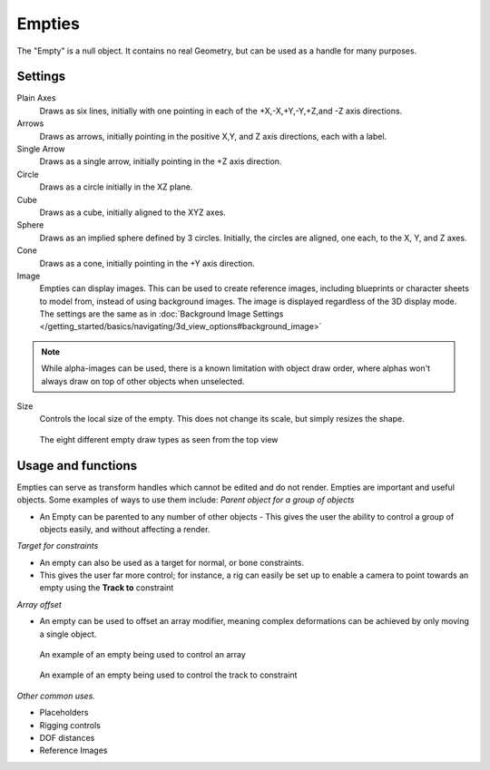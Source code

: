 
..    TODO/Review: {{review
   |text= :Needs a more detailed Uses + Functions section

   }} .


*******
Empties
*******

The "Empty" is a null object. It contains no real Geometry,
but can be used as a handle for many purposes.


Settings
========

Plain Axes
   Draws as six lines, initially with one pointing in each of the +X,-X,+Y,-Y,+Z,and -Z axis directions.
Arrows
   Draws as arrows, initially pointing in the positive X,Y, and Z axis directions, each with a label.
Single Arrow
   Draws as a single arrow, initially pointing in the +Z axis direction.
Circle
   Draws as a circle initially in the XZ plane.
Cube
   Draws as a cube, initially aligned to the XYZ axes.
Sphere
   Draws as an implied sphere defined by 3 circles.
   Initially, the circles are aligned, one each, to the X, Y, and Z axes.
Cone
   Draws as a cone, initially pointing in the +Y axis direction.
Image
   Empties can display images. This can be used to create reference images,
   including blueprints or character sheets to model from, instead of using background images.
   The image is displayed regardless of the 3D display mode.
   The settings are the same as in
   :doc:`Background Image Settings </getting_started/basics/navigating/3d_view_options#background_image>`


.. note::

   While alpha-images can be used, there is a known limitation with object draw order,
   where alphas won't always draw on top of other objects when unselected.


Size
   Controls the local size of the empty. This does not change its scale, but simply resizes the shape.


.. figure:: /images/EmptyDrawTypes.jpg
   :width: 400px

   The eight different empty draw types as seen from the top view


Usage and functions
===================

Empties can serve as transform handles which cannot be edited and do not render.
Empties are important and useful objects. Some examples of ways to use them include:
*Parent object for a group of objects*

- An Empty can be parented to any number of other objects -
  This gives the user the ability to control a group of objects easily, and without affecting a render.

*Target for constraints*

- An empty can also be used as a target for normal, or bone constraints.
- This gives the user far more control; for instance,
  a rig can easily be set up to enable a camera to point towards an empty using the **Track to** constraint

*Array offset*

- An empty can be used to offset an array modifier,
  meaning complex deformations can be achieved by only moving a single object.


.. figure:: /images/Emptyarray.jpg
   :width: 200px

   An example of an empty being used to control an array


.. figure:: /images/Tracktosimple.jpg
   :width: 200px

   An example of an empty being used to control the track to constraint


*Other common uses.*

- Placeholders
- Rigging controls
- DOF distances
- Reference Images

